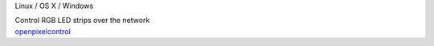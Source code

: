 .. container:: flex flex-vertical module-card read-more-target

	.. raw:: html

		<h3>OpenPixelControl</h3>

	.. container:: module-info

		.. rst-class:: extra
		Linux / OS X / Windows

		.. rst-class:: description
		Control RGB LED strips over the network

	.. container:: module-buttons
	
		.. rst-class:: button info-button
		`openpixelcontrol <https://github.com/cbdevnet/midimonster/blob/master/backends/openpixelcontrol.md>`_
